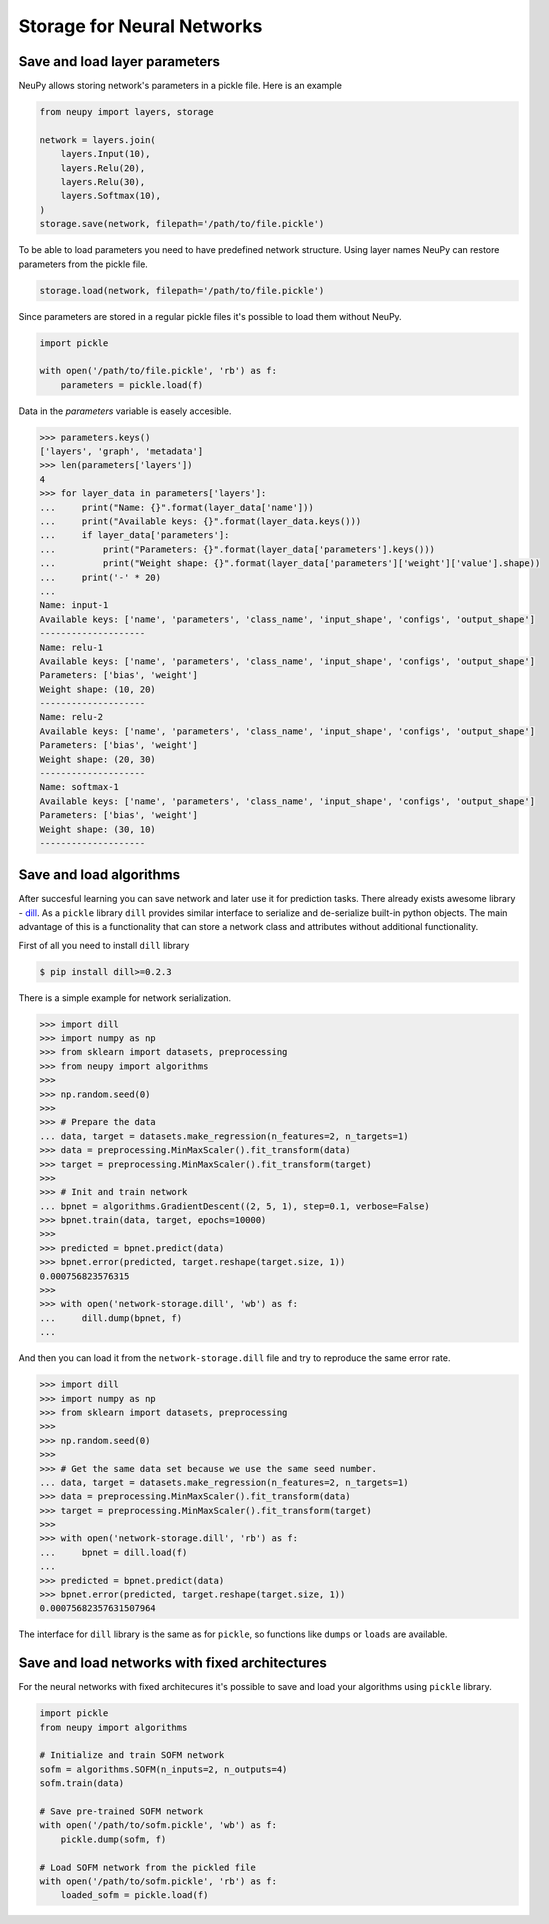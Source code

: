 Storage for Neural Networks
===========================

Save and load layer parameters
------------------------------

NeuPy allows storing network's parameters in a pickle file. Here is an example

.. code-block:: python

    from neupy import layers, storage

    network = layers.join(
        layers.Input(10),
        layers.Relu(20),
        layers.Relu(30),
        layers.Softmax(10),
    )
    storage.save(network, filepath='/path/to/file.pickle')

To be able to load parameters you need to have predefined network structure. Using layer names NeuPy can restore parameters from the pickle file.

.. code-block:: python

    storage.load(network, filepath='/path/to/file.pickle')

Since parameters are stored in a regular pickle files it's possible to load them without NeuPy.

.. code-block:: python

    import pickle

    with open('/path/to/file.pickle', 'rb') as f:
        parameters = pickle.load(f)

Data in the `parameters` variable is easely accesible.

.. code-block:: python

    >>> parameters.keys()
    ['layers', 'graph', 'metadata']
    >>> len(parameters['layers'])
    4
    >>> for layer_data in parameters['layers']:
    ...     print("Name: {}".format(layer_data['name']))
    ...     print("Available keys: {}".format(layer_data.keys()))
    ...     if layer_data['parameters']:
    ...         print("Parameters: {}".format(layer_data['parameters'].keys()))
    ...         print("Weight shape: {}".format(layer_data['parameters']['weight']['value'].shape))
    ...     print('-' * 20)
    ...
    Name: input-1
    Available keys: ['name', 'parameters', 'class_name', 'input_shape', 'configs', 'output_shape']
    --------------------
    Name: relu-1
    Available keys: ['name', 'parameters', 'class_name', 'input_shape', 'configs', 'output_shape']
    Parameters: ['bias', 'weight']
    Weight shape: (10, 20)
    --------------------
    Name: relu-2
    Available keys: ['name', 'parameters', 'class_name', 'input_shape', 'configs', 'output_shape']
    Parameters: ['bias', 'weight']
    Weight shape: (20, 30)
    --------------------
    Name: softmax-1
    Available keys: ['name', 'parameters', 'class_name', 'input_shape', 'configs', 'output_shape']
    Parameters: ['bias', 'weight']
    Weight shape: (30, 10)
    --------------------


Save and load algorithms
------------------------

After succesful learning you can save network and later use it for prediction tasks. There already exists awesome library - `dill <https://github.com/uqfoundation/dill>`_. As a ``pickle`` library ``dill`` provides similar interface to serialize and de-serialize built-in python objects. The main advantage of this is a functionality that can store a network class and attributes without additional functionality.

First of all you need to install ``dill`` library

.. code-block:: bash

    $ pip install dill>=0.2.3

There is a simple example for network serialization.

.. code-block:: python

    >>> import dill
    >>> import numpy as np
    >>> from sklearn import datasets, preprocessing
    >>> from neupy import algorithms
    >>>
    >>> np.random.seed(0)
    >>>
    >>> # Prepare the data
    ... data, target = datasets.make_regression(n_features=2, n_targets=1)
    >>> data = preprocessing.MinMaxScaler().fit_transform(data)
    >>> target = preprocessing.MinMaxScaler().fit_transform(target)
    >>>
    >>> # Init and train network
    ... bpnet = algorithms.GradientDescent((2, 5, 1), step=0.1, verbose=False)
    >>> bpnet.train(data, target, epochs=10000)
    >>>
    >>> predicted = bpnet.predict(data)
    >>> bpnet.error(predicted, target.reshape(target.size, 1))
    0.000756823576315
    >>>
    >>> with open('network-storage.dill', 'wb') as f:
    ...     dill.dump(bpnet, f)
    ...

And then you can load it from the ``network-storage.dill`` file and try to reproduce the same error rate.

.. code-block:: python

    >>> import dill
    >>> import numpy as np
    >>> from sklearn import datasets, preprocessing
    >>>
    >>> np.random.seed(0)
    >>>
    >>> # Get the same data set because we use the same seed number.
    ... data, target = datasets.make_regression(n_features=2, n_targets=1)
    >>> data = preprocessing.MinMaxScaler().fit_transform(data)
    >>> target = preprocessing.MinMaxScaler().fit_transform(target)
    >>>
    >>> with open('network-storage.dill', 'rb') as f:
    ...     bpnet = dill.load(f)
    ...
    >>> predicted = bpnet.predict(data)
    >>> bpnet.error(predicted, target.reshape(target.size, 1))
    0.00075682357631507964

The interface for ``dill`` library is the same as for ``pickle``, so functions
like ``dumps`` or ``loads`` are available.

Save and load networks with fixed architectures
-----------------------------------------------

For the neural networks with fixed architecures it's possible to save and load your algorithms using ``pickle`` library.

.. code-block:: python

    import pickle
    from neupy import algorithms

    # Initialize and train SOFM network
    sofm = algorithms.SOFM(n_inputs=2, n_outputs=4)
    sofm.train(data)

    # Save pre-trained SOFM network
    with open('/path/to/sofm.pickle', 'wb') as f:
        pickle.dump(sofm, f)

    # Load SOFM network from the pickled file
    with open('/path/to/sofm.pickle', 'rb') as f:
        loaded_sofm = pickle.load(f)
